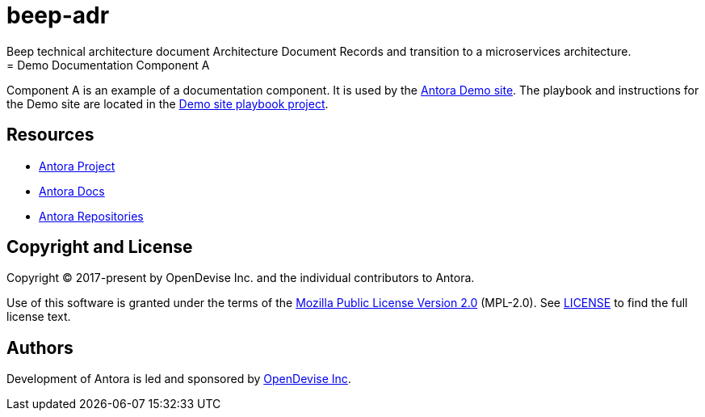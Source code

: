# beep-adr
 Beep technical architecture document Architecture Document Records and transition to a microservices architecture. 
= Demo Documentation Component A
:url-project: https://antora.org
:url-docs: https://docs.antora.org
:url-org: https://gitlab.com/antora
:url-group: {url-org}/demo
:url-demo-site: https://antora.gitlab.io/demo/docs-site
:url-site-readme: {url-group}/docs-site/blob/master/README.adoc
:url-opendevise: https://opendevise.com

Component A is an example of a documentation component.
It is used by the {url-demo-site}[Antora Demo site].
The playbook and instructions for the Demo site are located in the {url-site-readme}[Demo site playbook project].

== Resources

* {url-project}[Antora Project]
* {url-docs}[Antora Docs]
* {url-org}[Antora Repositories]

== Copyright and License

Copyright (C) 2017-present by OpenDevise Inc. and the individual contributors to Antora.

Use of this software is granted under the terms of the https://www.mozilla.org/en-US/MPL/2.0/[Mozilla Public License Version 2.0] (MPL-2.0).
See link:LICENSE[] to find the full license text.

== Authors

Development of Antora is led and sponsored by {url-opendevise}[OpenDevise Inc].
